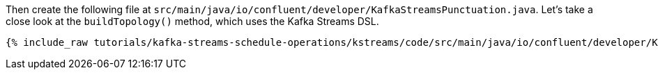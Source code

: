 ////
In this file you describe the Kafka streams topology, and should cover the main points of the tutorial.
The text assumes a method buildTopology exists and constructs the Kafka Streams application.  Feel free to modify the text below to suit your needs.
////

Then create the following file at `src/main/java/io/confluent/developer/KafkaStreamsPunctuation.java`. Let's take a close look at the `buildTopology()` method, which uses the Kafka Streams DSL.

// Full topology description goes here

+++++
<pre class="snippet"><code class="java">{% include_raw tutorials/kafka-streams-schedule-operations/kstreams/code/src/main/java/io/confluent/developer/KafkaStreamsPunctuation.java %}</code></pre>
+++++
